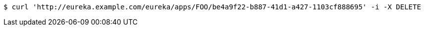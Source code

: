 [source,bash]
----
$ curl 'http://eureka.example.com/eureka/apps/FOO/be4a9f22-b887-41d1-a427-1103cf888695' -i -X DELETE
----